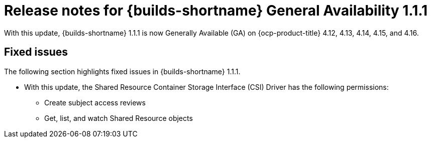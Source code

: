 // This module is included in the following assemblies:
// * about/ob-release-notes.adoc

:_mod-docs-content-type: REFERENCE
[id="ob-release-notes-1-1-1_{context}"]
= Release notes for {builds-shortname} General Availability 1.1.1

With this update, {builds-shortname} 1.1.1 is now Generally Available (GA) on {ocp-product-title} 4.12, 4.13, 4.14, 4.15, and 4.16.

[id="fixed-issues-1-1-1_{context}"]
== Fixed issues

The following section highlights fixed issues in {builds-shortname} 1.1.1.

* With this update, the Shared Resource Container Storage Interface (CSI) Driver has the following permissions:
** Create subject access reviews
** Get, list, and watch Shared Resource objects
